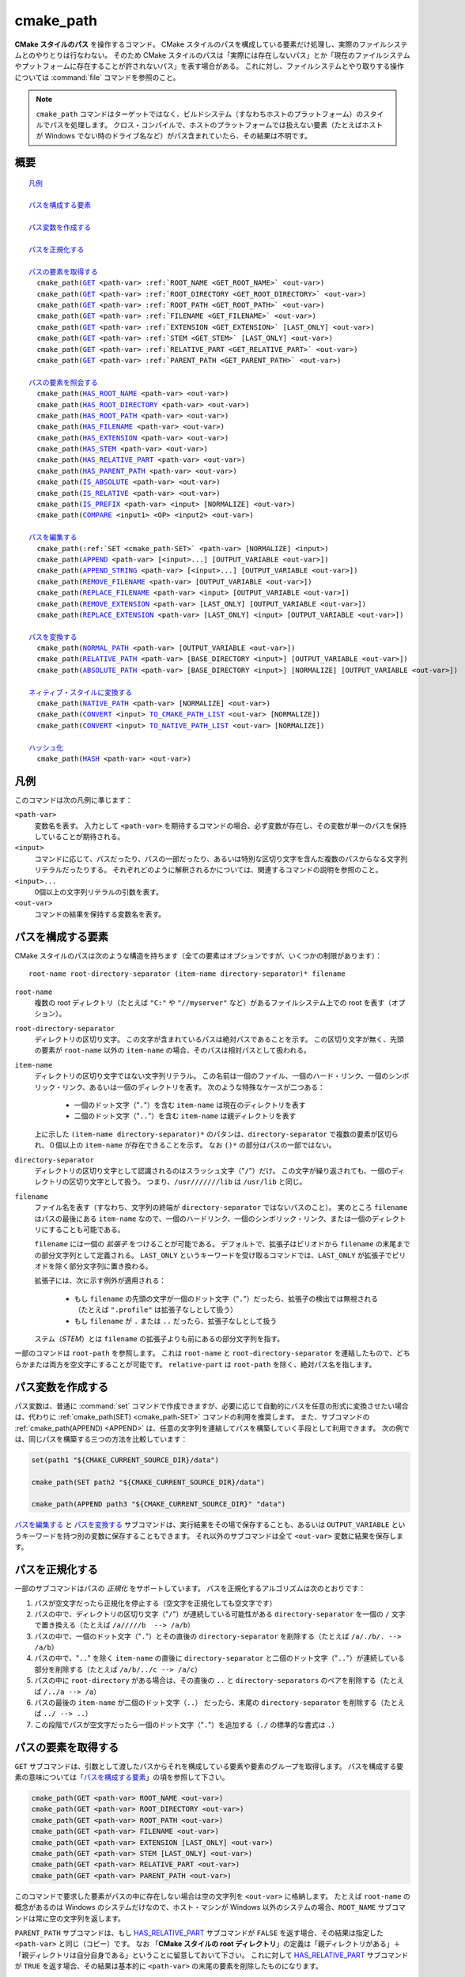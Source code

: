 cmake_path
----------

.. versionadded:: 3.20

**CMake スタイルのパス** を操作するコマンド。
CMake スタイルのパスを構成している要素だけ処理し、実際のファイルシステムとのやりとりは行なわない。
そのため CMake スタイルのパスは「実際には存在しないパス」とか「現在のファイルシステムやプットフォームに存在することが許されないパス」を表す場合がある。
これに対し、ファイルシステムとやり取りする操作については :command:`file` コマンドを参照のこと。

.. note::

  ``cmake_path`` コマンドはターゲットではなく、ビルドシステム（すなわちホストのプラットフォーム）のスタイルでパスを処理します。
  クロス・コンパイルで、ホストのプラットフォームでは扱えない要素（たとえばホストが Windows でない時のドライブ名など）がパス含まれていたら、その結果は不明です。

概要
^^^^

.. parsed-literal::

  `凡例`_

  `パスを構成する要素`_

  `パス変数を作成する`_

  `パスを正規化する`_

  `パスの要素を取得する`_
    cmake_path(`GET`_ <path-var> :ref:`ROOT_NAME <GET_ROOT_NAME>` <out-var>)
    cmake_path(`GET`_ <path-var> :ref:`ROOT_DIRECTORY <GET_ROOT_DIRECTORY>` <out-var>)
    cmake_path(`GET`_ <path-var> :ref:`ROOT_PATH <GET_ROOT_PATH>` <out-var>)
    cmake_path(`GET`_ <path-var> :ref:`FILENAME <GET_FILENAME>` <out-var>)
    cmake_path(`GET`_ <path-var> :ref:`EXTENSION <GET_EXTENSION>` [LAST_ONLY] <out-var>)
    cmake_path(`GET`_ <path-var> :ref:`STEM <GET_STEM>` [LAST_ONLY] <out-var>)
    cmake_path(`GET`_ <path-var> :ref:`RELATIVE_PART <GET_RELATIVE_PART>` <out-var>)
    cmake_path(`GET`_ <path-var> :ref:`PARENT_PATH <GET_PARENT_PATH>` <out-var>)

  `パスの要素を照会する`_
    cmake_path(`HAS_ROOT_NAME`_ <path-var> <out-var>)
    cmake_path(`HAS_ROOT_DIRECTORY`_ <path-var> <out-var>)
    cmake_path(`HAS_ROOT_PATH`_ <path-var> <out-var>)
    cmake_path(`HAS_FILENAME`_ <path-var> <out-var>)
    cmake_path(`HAS_EXTENSION`_ <path-var> <out-var>)
    cmake_path(`HAS_STEM`_ <path-var> <out-var>)
    cmake_path(`HAS_RELATIVE_PART`_ <path-var> <out-var>)
    cmake_path(`HAS_PARENT_PATH`_ <path-var> <out-var>)
    cmake_path(`IS_ABSOLUTE`_ <path-var> <out-var>)
    cmake_path(`IS_RELATIVE`_ <path-var> <out-var>)
    cmake_path(`IS_PREFIX`_ <path-var> <input> [NORMALIZE] <out-var>)
    cmake_path(`COMPARE`_ <input1> <OP> <input2> <out-var>)

  `パスを編集する`_
    cmake_path(:ref:`SET <cmake_path-SET>` <path-var> [NORMALIZE] <input>)
    cmake_path(`APPEND`_ <path-var> [<input>...] [OUTPUT_VARIABLE <out-var>])
    cmake_path(`APPEND_STRING`_ <path-var> [<input>...] [OUTPUT_VARIABLE <out-var>])
    cmake_path(`REMOVE_FILENAME`_ <path-var> [OUTPUT_VARIABLE <out-var>])
    cmake_path(`REPLACE_FILENAME`_ <path-var> <input> [OUTPUT_VARIABLE <out-var>])
    cmake_path(`REMOVE_EXTENSION`_ <path-var> [LAST_ONLY] [OUTPUT_VARIABLE <out-var>])
    cmake_path(`REPLACE_EXTENSION`_ <path-var> [LAST_ONLY] <input> [OUTPUT_VARIABLE <out-var>])

  `パスを変換する`_
    cmake_path(`NORMAL_PATH`_ <path-var> [OUTPUT_VARIABLE <out-var>])
    cmake_path(`RELATIVE_PATH`_ <path-var> [BASE_DIRECTORY <input>] [OUTPUT_VARIABLE <out-var>])
    cmake_path(`ABSOLUTE_PATH`_ <path-var> [BASE_DIRECTORY <input>] [NORMALIZE] [OUTPUT_VARIABLE <out-var>])

  `ネィティブ・スタイルに変換する`_
    cmake_path(`NATIVE_PATH`_ <path-var> [NORMALIZE] <out-var>)
    cmake_path(`CONVERT`_ <input> `TO_CMAKE_PATH_LIST`_ <out-var> [NORMALIZE])
    cmake_path(`CONVERT`_ <input> `TO_NATIVE_PATH_LIST`_ <out-var> [NORMALIZE])

  `ハッシュ化`_
    cmake_path(`HASH`_ <path-var> <out-var>)

.. _Conversions:

凡例
^^^^

このコマンドは次の凡例に準じます：

``<path-var>``
  変数名を表す。
  入力として ``<path-var>`` を期待するコマンドの場合、必ず変数が存在し、その変数が単一のパスを保持していることが期待される。

``<input>``
  コマンドに応じて、パスだったり、パスの一部だったり、あるいは特別な区切り文字を含んだ複数のパスからなる文字列リテラルだったりする。
  それぞれどのように解釈されるかについては、関連するコマンドの説明を参照のこと。

``<input>...``
  0個以上の文字列リテラルの引数を表す。

``<out-var>``
  コマンドの結果を保持する変数名を表す。


.. _Path Structure And Terminology:

パスを構成する要素
^^^^^^^^^^^^^^^^^^

CMake スタイルのパスは次のような構造を持ちます（全ての要素はオプションですが、いくつかの制限があります）：

::

  root-name root-directory-separator (item-name directory-separator)* filename

``root-name``
  複数の root ディレクトリ（たとえば ``"C:"`` や ``"//myserver"`` など）があるファイルシステム上での root を表す（オプション）。

``root-directory-separator``
  ディレクトリの区切り文字。
  この文字が含まれているパスは絶対パスであることを示す。
  この区切り文字が無く、先頭の要素が ``root-name`` 以外の ``item-name`` の場合、そのパスは相対パスとして扱われる。

``item-name``
  ディレクトリの区切り文字ではない文字列リテラル。
  この名前は一個のファイル、一個のハード・リンク、一個のシンボリック・リンク、あるいは一個のディレクトリを表す。
  次のような特殊なケースが二つある：

    * 一個のドット文字（"``.``"）を含む ``item-name`` は現在のディレクトリを表す

    * 二個のドット文字（"``..``"）を含む ``item-name`` は親ディレクトリを表す

  上に示した ``(item-name directory-separator)*`` のパタンは、``directory-separator`` で複数の要素が区切られ、０個以上の ``item-name`` が存在できることを示す。
  なお ``()*`` の部分はパスの一部ではない。

``directory-separator``
  ディレクトリの区切り文字として認識されるのはスラッシュ文字（"``/``"）だけ。
  この文字が繰り返されても、一個のディレクトリの区切り文字として扱う。
  つまり、``/usr///////lib`` は ``/usr/lib`` と同じ。

.. _FILENAME_DEF:
.. _EXTENSION_DEF:
.. _STEM_DEF:

``filename``
  ファイル名を表す（すなわち、文字列の終端が ``directory-separator`` ではないパスのこと）。
  実のところ ``filename`` はパスの最後にある ``item-name`` なので、一個のハードリンク、一個のシンボリック・リンク、または一個のディレクトリにすることも可能である。

  ``filename`` には一個の *拡張子* をつけることが可能である。
  デフォルトで、拡張子はピリオドから ``filename`` の末尾までの部分文字列として定義される。
  ``LAST_ONLY`` というキーワードを受け取るコマンドでは、``LAST_ONLY`` が拡張子でピリオドを除く部分文字列に置き換わる。

  拡張子には、次に示す例外が適用される：

    * もし ``filename`` の先頭の文字が一個のドット文字（"``.``"）だったら、拡張子の検出では無視される（たとえば ``".profile"`` は拡張子なしとして扱う）

    * もし ``filename`` が ``.`` または ``..`` だったら、拡張子なしとして扱う

  ステム（*STEM*）とは ``filename`` の拡張子よりも前にあるの部分文字列を指す。

一部のコマンドは ``root-path`` を参照します。
これは ``root-name`` と ``root-directory-separator`` を連結したもので、どちらかまたは両方を空文字にすることが可能です。
``relative-part`` は ``root-path`` を除く、絶対パス名を指します。


パス変数を作成する
^^^^^^^^^^^^^^^^^^

パス変数は、普通に :command:`set` コマンドで作成できますが、必要に応じて自動的にパスを任意の形式に変換させたい場合は、代わりに :ref:`cmake_path(SET) <cmake_path-SET>` コマンドの利用を推奨します。
また、サブコマンドの :ref:`cmake_path(APPEND) <APPEND>` は、任意の文字列を連結してパスを構築していく手段として利用できます。
次の例では、同じパスを構築する三つの方法を比較しています：

.. code-block:: cmake

  set(path1 "${CMAKE_CURRENT_SOURCE_DIR}/data")

  cmake_path(SET path2 "${CMAKE_CURRENT_SOURCE_DIR}/data")

  cmake_path(APPEND path3 "${CMAKE_CURRENT_SOURCE_DIR}" "data")

`パスを編集する`_ と `パスを変換する`_ サブコマンドは、実行結果をその場で保存することも、あるいは ``OUTPUT_VARIABLE`` というキーワードを持つ別の変数に保存することもできます。 
それ以外のサブコマンドは全て ``<out-var>`` 変数に結果を保存します。

.. _Normalization:

パスを正規化する
^^^^^^^^^^^^^^^^

一部のサブコマンドはパスの *正規化* をサポートしています。
パスを正規化するアルゴリズムは次のとおりです：

1. パスが空文字だったら正規化を停止する（空文字を正規化しても空文字です）
2. パスの中で、ディレクトリの区切り文字（"``/``"）が連続している可能性がある ``directory-separator`` を一個の ``/``  文字で置き換える（たとえば ``/a/////b  --> /a/b``）
3. パスの中で、一個のドット文字（"``.``"）とその直後の ``directory-separator`` を削除する（たとえば ``/a/./b/. --> /a/b``）
4. パスの中で、"``..``" を除く ``item-name`` の直後に ``directory-separator`` と二個のドット文字（"``..``"）が連続している部分を削除する（たとえば ``/a/b/../c --> /a/c``）
5. パスの中に ``root-directory`` がある場合は、その直後の ``..`` と ``directory-separators`` のペアを削除する（たとえば ``/../a --> /a``）
6. パスの最後の ``item-name`` が二個のドット文字（``..``） だったら、末尾の ``directory-separator`` を削除する（たとえば ``../ --> ..``）
7. この段階でパスが空文字だったら一個のドット文字（"``.``"）を追加する（``./`` の標準的な書式は ``.``）


.. _Path Decomposition:

パスの要素を取得する
^^^^^^^^^^^^^^^^^^^^

.. _GET:
.. _GET_ROOT_NAME:
.. _GET_ROOT_DIRECTORY:
.. _GET_ROOT_PATH:
.. _GET_FILENAME:
.. _GET_EXTENSION:
.. _GET_STEM:
.. _GET_RELATIVE_PART:
.. _GET_PARENT_PATH:

``GET`` サブコマンドは、引数として渡したパスからそれを構成している要素や要素のグループを取得します。
パスを構成する要素の意味については「`パスを構成する要素`_」の項を参照して下さい。

.. code-block:: cmake

  cmake_path(GET <path-var> ROOT_NAME <out-var>)
  cmake_path(GET <path-var> ROOT_DIRECTORY <out-var>)
  cmake_path(GET <path-var> ROOT_PATH <out-var>)
  cmake_path(GET <path-var> FILENAME <out-var>)
  cmake_path(GET <path-var> EXTENSION [LAST_ONLY] <out-var>)
  cmake_path(GET <path-var> STEM [LAST_ONLY] <out-var>)
  cmake_path(GET <path-var> RELATIVE_PART <out-var>)
  cmake_path(GET <path-var> PARENT_PATH <out-var>)

このコマンドで要求した要素がパスの中に存在しない場合は空の文字列を ``<out-var>`` に格納します。
たとえば ``root-name`` の概念があるのは Windows のシステムだけなので、ホスト・マシンが Windows 以外のシステムの場合、``ROOT_NAME`` サブコマンドは常に空の文字列を返します。

``PARENT_PATH`` サブコマンドは、もし `HAS_RELATIVE_PART`_ サブコマンドが ``FALSE`` を返す場合、その結果は指定した ``<path-var>`` と同じ（コピー）です。
なお 「**CMake スタイルの root ディレクトリ**」の定義は「親ディレクトリがある」＋「親ディレクトリは自分自身である」ということに留意しておいて下さい。
これに対して `HAS_RELATIVE_PART`_ サブコマンドが ``TRUE`` を返す場合、その結果は基本的に ``<path-var>`` の末尾の要素を削除したものになります。

ROOT 系サブコマンドの例
"""""""""""""""""""""""

.. code-block:: cmake

  set(path "c:/a")

  cmake_path(GET path ROOT_NAME rootName)
  cmake_path(GET path ROOT_DIRECTORY rootDir)
  cmake_path(GET path ROOT_PATH rootPath)

  message("Root name is \"${rootName}\"")
  message("Root directory is \"${rootDir}\"")
  message("Root path is \"${rootPath}\"")

::

  Root name is "c:"
  Root directory is "/"
  Root path is "c:/"

FILENAME 系サブコマンドの例
"""""""""""""""""""""""""""

.. code-block:: cmake

  set(path "/a/b")
  cmake_path(GET path FILENAME filename)
  message("First filename is \"${filename}\"")

  # 終端の '/' はファイル名が空であることを示す
  set(path "/a/b/")
  cmake_path(GET path FILENAME filename)
  message("Second filename is \"${filename}\"")

::

  First filename is "b"
  Second filename is ""

拡張子とステムの例
""""""""""""""""""

.. code-block:: cmake

  set(path "name.ext1.ext2")

  cmake_path(GET path EXTENSION fullExt)
  cmake_path(GET path STEM fullStem)
  message("Full extension is \"${fullExt}\"")
  message("Full stem is \"${fullStem}\"")

  # LAST_ONLY オプションの効果
  cmake_path(GET path EXTENSION LAST_ONLY lastExt)
  cmake_path(GET path STEM LAST_ONLY lastStem)
  message("Last extension is \"${lastExt}\"")
  message("Last stem is \"${lastStem}\"")

  # 特殊なケース
  set(dotPath "/a/.")
  set(dotDotPath "/a/..")
  set(someMorePath "/a/.some.more")
  cmake_path(GET dotPath EXTENSION dotExt)
  cmake_path(GET dotPath STEM dotStem)
  cmake_path(GET dotDotPath EXTENSION dotDotExt)
  cmake_path(GET dotDotPath STEM dotDotStem)
  cmake_path(GET dotMorePath EXTENSION someMoreExt)
  cmake_path(GET dotMorePath STEM someMoreStem)
  message("Dot extension is \"${dotExt}\"")
  message("Dot stem is \"${dotStem}\"")
  message("Dot-dot extension is \"${dotDotExt}\"")
  message("Dot-dot stem is \"${dotDotStem}\"")
  message(".some.more extension is \"${someMoreExt}\"")
  message(".some.more stem is \"${someMoreStem}\"")

::

  Full extension is ".ext1.ext2"
  Full stem is "name"
  Last extension is ".ext2"
  Last stem is "name.ext1"
  Dot extension is ""
  Dot stem is "."
  Dot-dot extension is ""
  Dot-dot stem is ".."
  .some.more extension is ".more"
  .some.more stem is ".some"

相対パスの例
""""""""""""

.. code-block:: cmake

  set(path "c:/a/b")
  cmake_path(GET path RELATIVE_PART result)
  message("Relative part is \"${result}\"")

  set(path "c/d")
  cmake_path(GET path RELATIVE_PART result)
  message("Relative part is \"${result}\"")

  set(path "/")
  cmake_path(GET path RELATIVE_PART result)
  message("Relative part is \"${result}\"")

::

  Relative part is "a/b"
  Relative part is "c/d"
  Relative part is ""

パスの照会例
""""""""""""

.. code-block:: cmake

  set(path "c:/a/b")
  cmake_path(GET path PARENT_PATH result)
  message("Parent path is \"${result}\"")

  set(path "c:/")
  cmake_path(GET path PARENT_PATH result)
  message("Parent path is \"${result}\"")

::

  Parent path is "c:/a"
  Parent path is "c:/"


.. _Path Query:

パスの要素を照会する
^^^^^^^^^^^^^^^^^^^^

``GET`` サブコマンドには、パスの中に特定の要素が存在しているかどうかを調べるための ``HAS_...`` で始まるサブコマンドがあります。
パスを構成する要素の意味については「`パスを構成する要素`_」の項を参照して下さい。

.. _HAS_ROOT_NAME:
.. _HAS_ROOT_DIRECTORY:
.. _HAS_ROOT_PATH:
.. _HAS_FILENAME:
.. _HAS_EXTENSION:
.. _HAS_STEM:
.. _HAS_RELATIVE_PART:
.. _HAS_PARENT_PATH:

.. code-block:: cmake

  cmake_path(HAS_ROOT_NAME <path-var> <out-var>)
  cmake_path(HAS_ROOT_DIRECTORY <path-var> <out-var>)
  cmake_path(HAS_ROOT_PATH <path-var> <out-var>)
  cmake_path(HAS_FILENAME <path-var> <out-var>)
  cmake_path(HAS_EXTENSION <path-var> <out-var>)
  cmake_path(HAS_STEM <path-var> <out-var>)
  cmake_path(HAS_RELATIVE_PART <path-var> <out-var>)
  cmake_path(HAS_PARENT_PATH <path-var> <out-var>)

上記は ``<path-var>`` の中に関連する要素が含まれていれば ``TRUE`` を、 それ以外は ``FALSE`` をそれぞれ ``<out-var>`` に格納します。
この時は、次の特殊なケースに注意して下さい：

* ``HAS_ROOT_PATH`` サブコマンドでは、``root-name`` または ``root-directory`` の少なくともどちらか一つが空ではない場合の結果は ``TRUE`` です。

* ``HAS_PARENT_PATH`` サブコマンドでは、「**CMake スタイルの root ディレクトリ**」は親ディレクトリを持ち、それは自分自身であるという概念が適用されます。そのため ``<path-var>`` が root ディレクトリの場合の結果は ``TRUE`` です。

.. _IS_ABSOLUTE:

.. code-block:: cmake

  cmake_path(IS_ABSOLUTE <path-var> <out-var>)


これは ``<path-var>`` に絶対パスを指定すると ``<out-var>`` は ``TRUE`` です。
CMake スタイルの絶対パスとは、追加で始点となるパスを参照することなく [#hint_for_absolete_path]_ 、ファイルの場所を明確に識別できるパスのことです。
ホストが Windows プラットフォームの場合、絶対パスを表現するには ``root-name`` と ``root-directory-separator``  の両方の要素が必要です。
ホストがそれ以外のプラットフォームでは ``root-directory-separator`` があれば十分です。
これは、 Windows の場合に ``IS_ABSOLUTE`` サブコマンドが ``FALSE`` になる一方で ``HAS_ROOT_DIRECTORY`` サブコマンドが ``TRUE`` になる可能性があるということに注意して下さい。


.. rubric:: 日本語訳注記

.. [#hint_for_absolete_path] 相対パスの場合は、まず始点のパスを認識し、そこから辿ってファイルの場所を識別するが、絶対パスの場合は始点は常に root ディレクトリである。

.. _IS_RELATIVE:

.. code-block:: cmake

  cmake_path(IS_RELATIVE <path-var> <out-var>)

これは ``<out-var>`` に ``IS_ABSOLUTE`` サブコマンドとは反対の結果を格納します。

.. _IS_PREFIX:

.. code-block:: cmake

  cmake_path(IS_PREFIX <path-var> <input> [NORMALIZE] <out-var>)

これは ``<path-var>`` が ``<input>`` の要素に含まれているかを確認します。

ここで ``NORMALIZE`` オプションを追加すると、確認する前に ``<path-var>`` と ``<input>`` が「:ref:`正規化 <Normalization>`」されます。

.. code-block:: cmake

  set(path "/a/b/c")
  cmake_path(IS_PREFIX path "/a/b/c/d" result) # result = true
  cmake_path(IS_PREFIX path "/a/b" result)     # result = false
  cmake_path(IS_PREFIX path "/x/y/z" result)   # result = false

  set(path "/a/b")
  cmake_path(IS_PREFIX path "/a/c/../b" NORMALIZE result)   # result = true

.. _Path COMPARE:
.. _COMPARE:

.. code-block:: cmake

  cmake_path(COMPARE <input1> EQUAL <input2> <out-var>)
  cmake_path(COMPARE <input1> NOT_EQUAL <input2> <out-var>)

これは文字列リテラルとして指定した二つのパスの字句表現（*lexical representations*）を比較します。
比較する前に、どちらのパスも正規化は行いませんが、複数の連続する ``directory-separator`` があれば一つまとめらます。
二つの字句が同じかどうかは、次の疑似コードによるアルゴリズム（疑似コード）に従って判断します：

::

  if(NOT <input1>.root_name() STREQUAL <input2>.root_name())
    return FALSE

  if(<input1>.has_root_directory() XOR <input2>.has_root_directory())
    return FALSE

  <input1> の相対部分（relative portion）が字句的に <input2> の相対部分
  と一致しない場合は  FALSE を返す。この比較はパスの要素ごとに実行される。
  そして <input1> と <input2> の全ての要素が同じであれば TRUE を返す。

.. note::
  他の大部分のサブコマンドとは異なり、この ``COMPARE`` サブコマンドは入力として変数名ではなく、文字列リテラルを受け取ります。


.. _Path Modification:

パスを編集する
^^^^^^^^^^^^^^

.. _cmake_path-SET:

.. code-block:: cmake

  cmake_path(SET <path-var> [NORMALIZE] <input>)

これは ``<input>`` をパスとして変数の ``<path-var>`` にセットします。
``<input>`` がホストにネィティブな書式の場合、スラッシュ（``/``）を使って CMake スタイルのパスに変換します。
ホストのプラットフォームが Windows の場合、長いファイル名のマーカー（``...``）も考慮されます。

``NORMALIZE`` オプションを指定すると、パスを変換した後に「:ref:`正規化 <Normalization>`」します。

たとえば：

.. code-block:: cmake

  set(native_path "c:\\a\\b/..\\c")
  cmake_path(SET path "${native_path}")
  message("CMake path is \"${path}\"")

  cmake_path(SET path NORMALIZE "${native_path}")
  message("Normalized CMake path is \"${path}\"")

の結果は::

  CMake path is "c:/a/b/../c"
  Normalized CMake path is "c:/a/c"

.. _APPEND:

.. code-block:: cmake

  cmake_path(APPEND <path-var> [<input>...] [OUTPUT_VARIABLE <out-var>])

これは、全ての ``<input>`` を ``<path-var>`` の最後に追加します。この時 ``directory-separator`` は ``/`` を使用します。
``<input>`` によっては ``<path-var>`` の以前の内容が破棄される場合があります。
``<input>`` はそれぞれ次のアルゴリズム（疑似コード） が適用されます：

::

  # <path> は <path-var> の中身

  if(<input>.is_absolute() OR
     (<input>.has_root_name() AND
      NOT <input>.root_name() STREQUAL <path>.root_name()))
    replace <path> with <input>
    return()
  endif()

  if(<input>.has_root_directory())
    remove any root-directory and the entire relative path from <path>
  elseif(<path>.has_filename() OR
         (NOT <path-var>.has_root_directory() OR <path>.is_absolute()))
    append directory-separator to <path>
  endif()

  append <input> omitting any root-name to <path>

.. _APPEND_STRING:

.. code-block:: cmake

  cmake_path(APPEND_STRING <path-var> [<input>...] [OUTPUT_VARIABLE <out-var>])

これは、全ての ``<input>`` を ``<path-var>`` の最後に追加します。ただし、この時 ``directory-separator`` は追加しません。

.. _REMOVE_FILENAME:

.. code-block:: cmake

  cmake_path(REMOVE_FILENAME <path-var> [OUTPUT_VARIABLE <out-var>])

これは、``<path-var>`` から :ref:`filename <FILENAME_DEF>` の要素（:ref:`GET ... FILENAME <GET_FILENAME>` サブコマンドが返す結果）を削除します。
その時、末尾にある ``directory-separator`` はそのまま残します。

``OUTPUT_VARIABLE`` オプションを指定しない場合、このコマンドから戻った後の `HAS_FILENAME`_ サブコマンドは ``<path-var>`` に対して ``FALSE`` を返します。

たとえば：

.. code-block:: cmake

  set(path "/a/b")
  cmake_path(REMOVE_FILENAME path)
  message("First path is \"${path}\"")

  # ここで「ファイル名」に相当する要素は空なので、次のコマンドは何もしない
  cmake_path(REMOVE_FILENAME path)
  message("Second path is \"${result}\"")

この結果は::

  First path is "/a/"
  Second path is "/a/"

.. _REPLACE_FILENAME:

.. code-block:: cmake

  cmake_path(REPLACE_FILENAME <path-var> <input> [OUTPUT_VARIABLE <out-var>])

これは、``<path-var>`` にある :ref:`filename <FILENAME_DEF>` の要素を ``<input>`` で置き換えます。
``<path-var>`` に ``filename`` の要素がない場合（すなわち `HAS_FILENAME`_ サブコマンドの返り値が ``FALSE`` の場合）、パスは何も変更されません。
このサブコマンドは次の操作と等価です：

.. code-block:: cmake

  cmake_path(HAS_FILENAME path has_filename)
  if(has_filename)
    cmake_path(REMOVE_FILENAME path)
    cmake_path(APPEND path input);
  endif()

.. _REMOVE_EXTENSION:

.. code-block:: cmake

  cmake_path(REMOVE_EXTENSION <path-var> [LAST_ONLY]
                                         [OUTPUT_VARIABLE <out-var>])

これは、``<path-var>`` の中にある :ref:`拡張子 <EXTENSION_DEF>` を削除します（存在しなければ、パスは何も変更されません）。

.. _REPLACE_EXTENSION:

.. code-block:: cmake

  cmake_path(REPLACE_EXTENSION <path-var> [LAST_ONLY] <input>
                               [OUTPUT_VARIABLE <out-var>])

これは、:ref:`拡張子 <EXTENSION_DEF>` を ``<input>`` で置き換えます。
このサブコマンドは次の操作と等価です：

.. code-block:: cmake

  cmake_path(REMOVE_EXTENSION path)
  if(NOT "input" MATCHES "^\\.")
    cmake_path(APPEND_STRING path ".")
  endif()
  cmake_path(APPEND_STRING path "input")


.. _Path Generation:

パスを変換する
^^^^^^^^^^^^^^

.. _NORMAL_PATH:

.. code-block:: cmake

  cmake_path(NORMAL_PATH <path-var> [OUTPUT_VARIABLE <out-var>])

これは、「:ref:`パスを正規化する <Normalization>`」で説明した手順に従って ``<path-var>`` を正規化します。

.. _cmake_path-RELATIVE_PATH:
.. _RELATIVE_PATH:

.. code-block:: cmake

  cmake_path(RELATIVE_PATH <path-var> [BASE_DIRECTORY <input>]
                                      [OUTPUT_VARIABLE <out-var>])

これは、``<path-var>`` を ``BASE_DIRECTORY`` のオプションとして渡した ``<input>`` をベース・ディレクトリとした相対パスに変更します。
``BASE_DIRECTORY`` オプションを指定しない場合は、デフォルトのベース・ディレクトリとして CMake 変数の :variable:`CMAKE_CURRENT_SOURCE_DIR` を使います。

なお、ここで相対パスを計算する際に使用するアルゴリズムは、C++ の `std::filesystem::path::lexically_relative <https://en.cppreference.com/w/cpp/filesystem/path/lexically_normal>`_ で使っているものと同じです。

.. _ABSOLUTE_PATH:

.. code-block:: cmake

  cmake_path(ABSOLUTE_PATH <path-var> [BASE_DIRECTORY <input>] [NORMALIZE]
                                      [OUTPUT_VARIABLE <out-var>])

これは、``<path-var>`` が相対パス（`IS_RELATIVE`_ サブコマンドの返り値が ``TRUE`` のパス ）の場合に ``BASE_DIRECTORY`` オプションで指定した ``<input>`` をベース・ディレクトリとして評価します。
``BASE_DIRECTORY`` オプションを指定しない場合は、デフォルトのベース・ディレクトリとして CMake 変数の :variable:`CMAKE_CURRENT_SOURCE_DIR` を使います。

ここで ``NORMALIZE`` オプションを追加すると、評価した後にパスが :ref:`正規化 <Normalization>` されます。

この ``cmake_path()`` コマンドは実際のファイルシステムにアクセスしないので、シンボリック・リンクは解決されず、パスの先頭にあるチルダ文字（"``~``"）はシェルのように展開されません。
シンボリック・リンクを解決し、チルダ文字が正しく展開された実際のパスに変換するには、代わりに :command:`file(REAL_PATH)` コマンドを使って下さい。

ネィティブ・スタイルに変換する
^^^^^^^^^^^^^^^^^^^^^^^^^^^^^^

このセクションにあるコマンドで、クロス・コンパイル時の「ネィティブ」とはターゲット・プラットフォームではなく、ホストのプラットフォームを指します。

.. _cmake_path-NATIVE_PATH:
.. _NATIVE_PATH:

.. code-block:: cmake

  cmake_path(NATIVE_PATH <path-var> [NORMALIZE] <out-var>)

これは、CMake スタイルの ``<path-var>`` をプラットフォーム固有のスラッシュ（Windows の場合は ``\``、それ以外は ``/``）を含む「ネィティブ」なパスに変換します。

ここで ``NORMALIZE`` オプションを追加すると、変換する前にパスが :ref:`正規化 <Normalization>` されます。

.. _CONVERT:
.. _cmake_path-TO_CMAKE_PATH_LIST:
.. _TO_CMAKE_PATH_LIST:

.. code-block:: cmake

  cmake_path(CONVERT <input> TO_CMAKE_PATH_LIST <out-var> [NORMALIZE])

これは、「ネィティブ」のパス ``<input>`` を、スラッシュ（"``/``"） を使った CMake スタイルのパスに変換します。
ホストのプラットフォームが Windows の場合、長いファイル名のマーカー（``...``）も考慮されます。
``<input>`` には、単一のパス、または ``$ENV{PATH}`` のような環境変数の検索パスを渡すことができます。
この検索パスはセミコロン文字（"``;``"）で区切られた CMake スタイルのパスを要素とするリストに変換されます（すなわち、Windows 以外のプラットフォームの場合は、コロン文字 `:`` がセミコロン文字 `;`` で置き換えられます）。
変換した結果は ``<out-var>`` に格納されます。

ここで ``NORMALIZE`` オプションを追加すると、変換する前にパスが :ref:`正規化 <Normalization>` されます。

.. note::
  他の大部分のサブコマンドとは異なり、この ``CONVERT`` サブコマンドは入力として変数名ではなく、文字列リテラルを受け取ります。

.. _cmake_path-TO_NATIVE_PATH_LIST:
.. _TO_NATIVE_PATH_LIST:

.. code-block:: cmake

  cmake_path(CONVERT <input> TO_NATIVE_PATH_LIST <out-var> [NORMALIZE])

これは、CMake スタイルのパス ``<input>`` をプラットフォーム固有のスラッシュ（Windows の場合は ``\``、それ以外は ``/``）を含む「ネィティブ」なパスに変換します。
``<input>`` には、単一のパス、または CMake スタイルのパスを要素とするリストを渡すことができます。
このリストはネィティブの検索パス形式（パスは、Windows プラットフォームではセミコロン ``;``、それ以外のプラットフォームではコロン ``:`` で区切られます）に変換されます。
変換した結果は ``<out-var>`` に格納されます。

ここで ``NORMALIZE`` オプションを追加すると、変換する前にパスが :ref:`正規化 <Normalization>` されます。

.. note::
  他の大部分のサブコマンドとは異なり、この ``CONVERT`` サブコマンドは入力として変数名ではなく、文字列リテラルを受け取ります。

たとえば：

.. code-block:: cmake

  set(paths "/a/b/c" "/x/y/z")
  cmake_path(CONVERT "${paths}" TO_NATIVE_PATH_LIST native_paths)
  message("Native path list is \"${native_paths}\"")

この結果は Windows プラットフォームでは::

  Native path list is "\a\b\c;\x\y\z"

それ以外のプラットフォームでは::

  Native path list is "/a/b/c:/x/y/z"

ハッシュ化
^^^^^^^^^^

.. _HASH:

.. code-block:: cmake

    cmake_path(HASH <path-var> <out-var>)

``<path-var>`` のハッシュ値を計算します。
これは、二つのパス ``p1`` と ``p2`` を :ref:`COMPARE ... EQUAL <COMPARE>` サブコマンドで比較するように、``p1`` のハッシュ値が ``p2`` のハッシュ値と同じになるように計算します。
ハッシュ計算する前に必ずパスは  :ref:`正規化 <Normalization>` されます。
